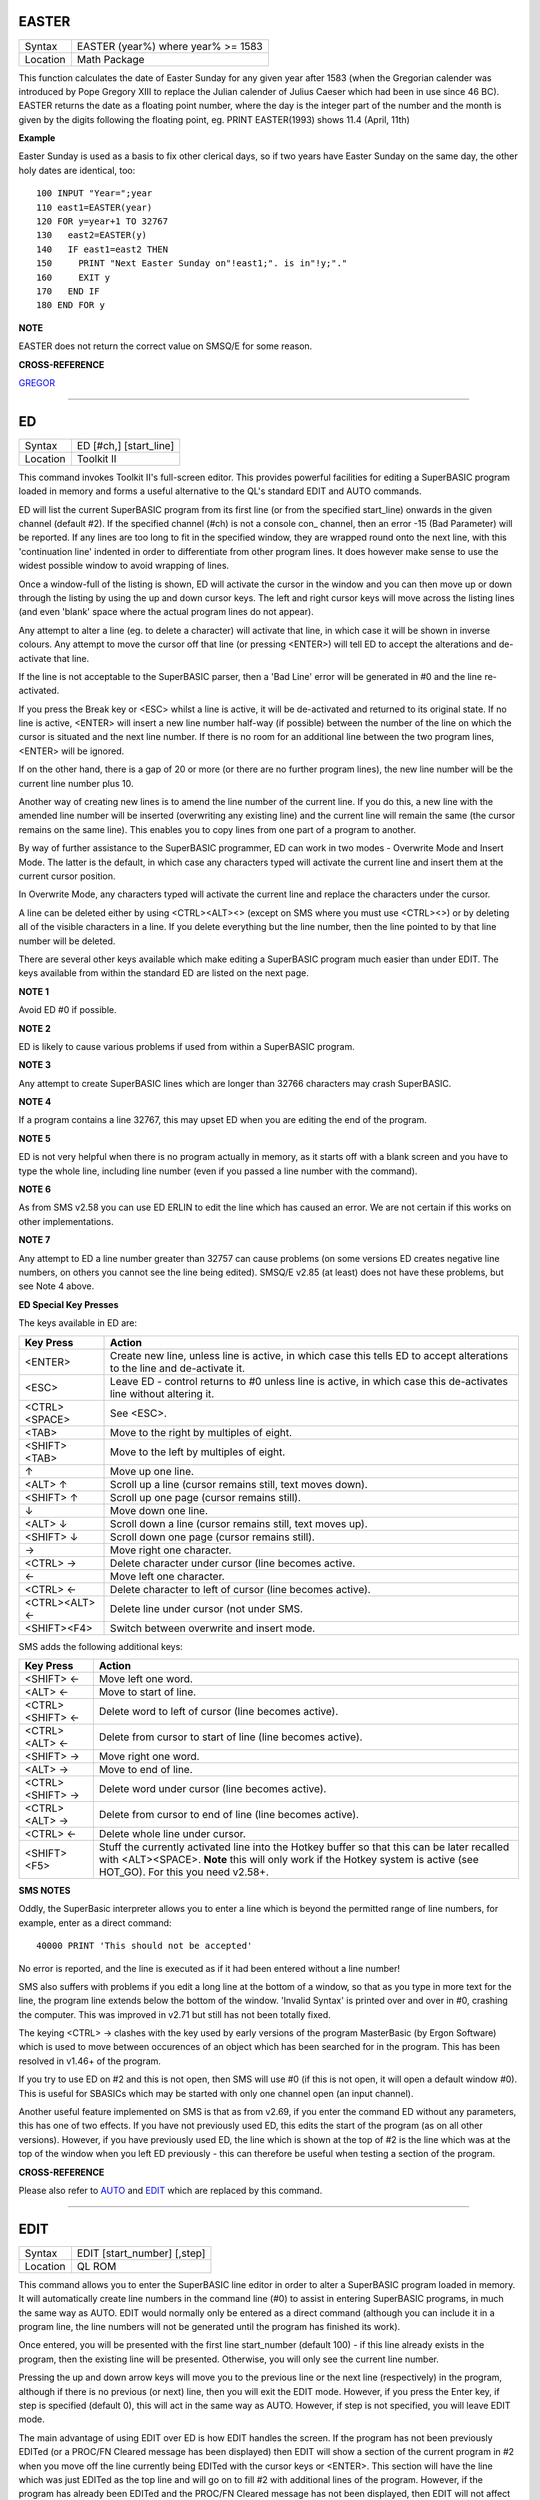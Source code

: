 EASTER
======

+----------+-------------------------------------------------------------------+
| Syntax   |  EASTER (year%) where year% >= 1583                               |
+----------+-------------------------------------------------------------------+
| Location |  Math Package                                                     |
+----------+-------------------------------------------------------------------+

This function calculates the date of Easter Sunday for any given year after 1583 (when the Gregorian calender was introduced by Pope Gregory XIII to replace the Julian calender of Julius Caeser which had been in use since 46 BC). EASTER returns the date as a floating point number, where the day is the integer part of the number and the month is given by the digits following the floating point, eg. PRINT EASTER(1993)  shows 11.4 (April, 11th) 

**Example**

Easter Sunday is used as a basis to fix other clerical days, so if two
years have Easter Sunday on the same day, the other holy dates are
identical, too::

    100 INPUT "Year=";year 
    110 east1=EASTER(year) 
    120 FOR y=year+1 TO 32767 
    130   east2=EASTER(y) 
    140   IF east1=east2 THEN 
    150     PRINT "Next Easter Sunday on"!east1;". is in"!y;"." 
    160     EXIT y 
    170   END IF 
    180 END FOR y

**NOTE**

EASTER does not return the correct value on SMSQ/E for some reason.

**CROSS-REFERENCE**

`GREGOR <KeywordsG.clean.html#gregor>`__

--------------

ED
==

+----------+-------------------------------------------------------------------+
| Syntax   |  ED [#ch,] [start\_line]                                          |
+----------+-------------------------------------------------------------------+
| Location |  Toolkit II                                                       |
+----------+-------------------------------------------------------------------+

This command invokes Toolkit II's full-screen editor. This provides powerful facilities for editing a SuperBASIC program loaded in memory and forms a useful alternative to the QL's standard EDIT and AUTO commands. 

ED will list the current SuperBASIC program from its first line (or from the specified start\_line) onwards in the given channel (default #2). If the specified channel (#ch) is not a console con\_ channel, then an error -15 (Bad Parameter) will be reported. If any lines are too long to fit in the specified window, they are wrapped round onto the next line, with this 'continuation line' indented in order to differentiate from other program lines. It does however make sense to use the widest possible window to avoid wrapping of lines. 

Once a window-full of the listing is shown, ED will activate the cursor in the window and you can then move up or down through the listing by using the up and down cursor keys. The left and right cursor keys will move across the listing lines (and even 'blank' space where the actual program lines do not appear). 

Any attempt to alter a line (eg. to delete a character) will activate that line, in which case it will be shown in inverse colours. Any attempt to move the cursor off that line (or pressing <ENTER>) will tell ED to accept the alterations and de-activate that line. 

If the line is not acceptable to the SuperBASIC parser, then a 'Bad Line' error will be generated in #0 and the line re-activated. 

If you press the Break key or <ESC> whilst a line is active, it will be de-activated and returned to its original state. If no line is active, <ENTER> will insert a new line number half-way (if possible) between the number of the line on which the cursor is situated and the next line number. If there is no room for an additional line between the two program lines, <ENTER> will be ignored. 

If on the other hand, there is a gap of 20 or more (or there are no further program lines), the new line number will be the current line number plus 10. 

Another way of creating new lines is to amend the line number of the current line. If you do this, a new line with the amended line number will be inserted (overwriting any existing line) and the current line will remain the same (the cursor remains on the same line). This enables you to copy lines from one part of a program to another. 

By way of further assistance to the SuperBASIC programmer, ED can work in two modes - Overwrite Mode and Insert Mode. The latter is the default, in which case any characters typed will activate the current line and insert them at the current cursor position. 

In Overwrite Mode, any characters typed will activate the current line and replace the characters under the cursor. 

A line can be deleted either by using <CTRL><ALT><> (except on SMS where you must use <CTRL><>) or by deleting all of the visible characters in a line. If you delete everything but the line number, then the line pointed to by that line number will be deleted. 

There are several other keys available which make editing a SuperBASIC program much easier than under EDIT. The keys available from within the standard ED are listed on the next page.

**NOTE 1**

Avoid ED #0 if possible.

**NOTE 2**

ED is likely to cause various problems if used from within a SuperBASIC
program.

**NOTE 3**

Any attempt to create SuperBASIC lines which are longer than 32766
characters may crash SuperBASIC.

**NOTE 4**

If a program contains a line 32767, this may upset ED when you are
editing the end of the program.

**NOTE 5**

ED is not very helpful when there is no program actually in memory, as
it starts off with a blank screen and you have to type the whole line,
including line number (even if you passed a line number with the
command).

**NOTE 6**

As from SMS v2.58 you can use ED ERLIN to edit the line which has caused
an error. We are not certain if this works on other implementations.

**NOTE 7**

Any attempt to ED a line number greater than 32757 can cause problems
(on some versions ED creates negative line numbers, on others you cannot
see the line being edited). SMSQ/E v2.85 (at least) does not have these
problems, but see Note 4 above. 

**ED Special Key Presses**

The keys available in ED are:

+----------------+--------------------------------------------------------------------------------+
| Key Press      | Action                                                                         |
+================+================================================================================+
| <ENTER>        | Create new line, unless line is active, in which case this tells ED to accept  |
|                | alterations to the line and de-activate it.                                    |
+----------------+--------------------------------------------------------------------------------+
| <ESC>          | Leave ED - control returns to #0 unless line is active, in which case this     |
|                | de-activates line without altering it.                                         |
+----------------+--------------------------------------------------------------------------------+
| <CTRL><SPACE>  | See <ESC>.                                                                     |
+----------------+--------------------------------------------------------------------------------+
| <TAB>          | Move to the right by multiples of eight.                                       |
+----------------+--------------------------------------------------------------------------------+
| <SHIFT><TAB>   | Move to the left by multiples of eight.                                        |
+----------------+--------------------------------------------------------------------------------+
| ↑              | Move up one line.                                                              |
+----------------+--------------------------------------------------------------------------------+
| <ALT> ↑        | Scroll up a line (cursor remains still, text moves down).                      |
+----------------+--------------------------------------------------------------------------------+
| <SHIFT> ↑      | Scroll up one page (cursor remains still).                                     |
+----------------+--------------------------------------------------------------------------------+
| ↓              | Move down one line.                                                            |
+----------------+--------------------------------------------------------------------------------+
| <ALT> ↓        | Scroll down a line (cursor remains still, text moves up).                      |
+----------------+--------------------------------------------------------------------------------+
| <SHIFT> ↓      | Scroll down one page (cursor remains still).                                   |
+----------------+--------------------------------------------------------------------------------+
| →              | Move right one character.                                                      |
+----------------+--------------------------------------------------------------------------------+
| <CTRL> →       | Delete character under cursor (line becomes active.                            |
+----------------+--------------------------------------------------------------------------------+
| ←              | Move left one character.                                                       |
+----------------+--------------------------------------------------------------------------------+
| <CTRL> ←       | Delete character to left of cursor (line becomes active).                      |
+----------------+--------------------------------------------------------------------------------+
| <CTRL><ALT> ←  | Delete line under cursor (not under SMS.                                       |
+----------------+--------------------------------------------------------------------------------+
| <SHIFT><F4>    | Switch between overwrite and insert mode.                                      |
+----------------+--------------------------------------------------------------------------------+


SMS adds the following additional keys: 

+------------------+--------------------------------------------------------------------------------+
| Key Press        | Action                                                                         |
+==================+================================================================================+
| <SHIFT> ←        | Move left one word.                                                            |
+------------------+--------------------------------------------------------------------------------+
| <ALT> ←          | Move to start of line.                                                         |
+------------------+--------------------------------------------------------------------------------+
| <CTRL><SHIFT> ←  | Delete word to left of cursor (line becomes active).                           |
+------------------+--------------------------------------------------------------------------------+
| <CTRL><ALT> ←    | Delete from cursor to start of line (line becomes active).                     |
+------------------+--------------------------------------------------------------------------------+
| <SHIFT> →        | Move right one word.                                                           |
+------------------+--------------------------------------------------------------------------------+
| <ALT> →          | Move to end of line.                                                           |
+------------------+--------------------------------------------------------------------------------+
| <CTRL><SHIFT> →  | Delete word under cursor (line becomes active).                                |
+------------------+--------------------------------------------------------------------------------+
| <CTRL><ALT> →    | Delete from cursor to end of line (line becomes active).                       |
+------------------+--------------------------------------------------------------------------------+
| <CTRL> ←         | Delete whole line under cursor.                                                |
+------------------+--------------------------------------------------------------------------------+
| <SHIFT><F5>      | Stuff the currently activated line into the Hotkey buffer so that this can be  |
|                  | later recalled with <ALT><SPACE>. **Note** this will only work if the Hotkey   |
|                  | system is active (see HOT\_GO). For this you need v2.58+.                      |
+------------------+--------------------------------------------------------------------------------+

**SMS NOTES**

Oddly, the SuperBasic interpreter allows you to enter a line which is
beyond the permitted range of line numbers, for example, enter as a
direct command::

    40000 PRINT 'This should not be accepted'

No error is reported, and the line is executed as if it had been
entered without a line number! 

SMS also suffers with problems if you
edit a long line at the bottom of a window, so that as you type in more
text for the line, the program line extends below the bottom of the
window. 'Invalid Syntax' is printed over and over in #0, crashing the
computer. This was improved in v2.71 but still has not been totally
fixed. 

The keying <CTRL> → clashes with the key used by early versions
of the program MasterBasic (by Ergon Software) which is used to move
between occurences of an object which has been searched for in the
program. This has been resolved in v1.46+ of the program. 

If you try to
use ED on #2 and this is not open, then SMS will use #0 (if this is not
open, it will open a default window #0). This is useful for SBASICs
which may be started with only one channel open (an input channel).

Another useful feature implemented on SMS is that as from v2.69, if you
enter the command ED without any parameters, this has one of two
effects. If you have not previously used ED, this edits the start of the
program (as on all other versions). However, if you have previously used
ED, the line which is shown at the top of #2 is the line which was at
the top of the window when you left ED previously - this can therefore
be useful when testing a section of the program.

**CROSS-REFERENCE**

Please also refer to `AUTO <KeywordsA.clean.html#auto>`__ and
`EDIT <KeywordsE.clean.html#edit>`__ which are replaced by this command.

--------------

EDIT
====

+----------+-------------------------------------------------------------------+
| Syntax   |  EDIT [start\_number] [,step]                                     |
+----------+-------------------------------------------------------------------+
| Location |  QL ROM                                                           |
+----------+-------------------------------------------------------------------+

This command allows you to enter the SuperBASIC line editor in order to alter a SuperBASIC 
program loaded in memory. It will automatically create line numbers in the command line (#0) 
to assist in entering SuperBASIC programs, in much the same way as AUTO. EDIT would normally 
only be entered as a direct command (although you can include it in a program line, the 
line numbers will not be generated until the program has finished its work). 

Once entered, you will be presented with the first line start\_number (default 100) - if 
this line already exists in the program, then the existing line will be presented. 
Otherwise, you will only see the current line number.

Pressing the up and down arrow keys will move you to the previous line or the next line 
(respectively) in the program, although if there is no previous (or next) line, then you 
will exit the EDIT mode. However, if you press the Enter key, if step is specified 
(default 0), this will act in the same way as AUTO. However, if step is not specified, 
you will leave EDIT mode. 

The main advantage of using EDIT over ED is how EDIT handles the screen. If the program 
has not been previously EDITed (or a PROC/FN Cleared message has been displayed) then 
EDIT will show a section of the current program in #2 when you move off the line currently 
being EDITed with the cursor keys or <ENTER>. This section will have the line which was just 
EDITed as the top line and will go on to fill #2 with additional lines of the program. However, 
if the program has already been EDITed and the PROC/FN Cleared message has not been displayed, 
then EDIT will not affect the display on screen (other than showing parts of the program in #0) 
until you EDIT a line which is within the range of lines which were previously being EDITed. 

This range of lines is actually slightly bigger than the lines which would have been displayed 
in #2, going from an invisible top line (the line above the displayed line) to an invisible 
bottom line (the line below the displayed line). Now, this can be quite useful when searching 
a program for some text or deciding where to copy a section of the program to, or even to 
line up characters on screen when the program has been RUN. 

The listing which last appeared on #2 is represented as::

    110 PAPER 0:INK 4:CLS(Invisible Top Line) 
    -------------------------------------------- 
    120 PRINT 'A PROGRAM'(Displayed Lines) 
    130 PRINT 'TO GET YOUR NAME'
    140 INPUT \\'ENTER YOUR NAME';name$
    150 PRINT \\
    160 PRINT 'HELLO'!name$
    -------------------------------------------- 
    170 PRINT \\"I'M YOUR COMPUTER"(Invisible bottom Line )

**NOTE 1**

You cannot set an absolute step value of zero - omit this parameter to
achieve the same result!

**NOTE 2**

On non-Minerva ROMs EDIT uses the same routine as RENUM to check its
parameters, which means that you can specify a start\_line and an
end\_line, although they do nothing. For example::

    EDIT 100 TO 1000;1000,20

would create lines 1000, 1020, 1040, ....

**NOTE 3**

The maximum line number is 32767. Both start\_number and step should be
integers - if they are not, they will be rounded to the nearest integer
(compare INT).

**NOTE 4**

Additional keys are available for editing on Minerva (see INPUT).

**NOTE 5**

EDIT can give problems if it is issued after breaking into a program
which was in the middle of a PROCedure or FuNction at the time. 

On non-Minerva ROMs, this is likely to produce a 'not implemented' error
and the wrong line. Press Break and try again do not try to edit the
line. On Minerva ROMs (pre v1.97) this is compounded by the fact that
Minerva tends to try to run the program again. 

Sometimes you are lucky
and Minerva tries to jump to a non-existent line number before
presenting you with the desired line. Unfortunately, EDIT is never
really safe in this context, and you should either type CLEAR before
EDIT or use ED.

**NOTE 6**

On pre Minerva ROMs SuperBASIC is liable to lock up if you try to EDIT a
line after trying to call a PROCedure/FuNction which was defined at the
end of the program, but had been deleted.

**SMS NOTES**

On SMS the EDIT command is exactly the same as ED.

**CROSS-REFERENCE**

`AUTO <KeywordsA.clean.html#auto>`__ is very similar, especially where
`step <Keywordss.clean.html#step>`__ is specified.
`DLINE <KeywordsD.clean.html#dline>`__ deletes program lines.
`INPUT <KeywordsI.clean.html#input>`__ contains details of the available
keypresses for cursor navigation. `ED <KeywordsE.clean.html#ed>`__ provides a
different means of editing a SuperBASIC program. 

::

    PRINT PEEK_W(\\HEX('9C')) 

returns the line number of the invisible top line which was
last `EDIT <KeywordsE.clean.html#edit>`__\ ed (except on SMS). 

::

    PRINT PEEK_W(\\HEX('9E')) 

returns the line number of the bottom line in #2
which was last `EDIT <KeywordsE.clean.html#edit>`__\ ed (except on SMS).

--------------

EDITF
=====

+----------+-------------------------------------------------------------------+
| Syntax   |  EDITF ([#ch,] {default \| default$} [,maxlen%])                  |
+----------+-------------------------------------------------------------------+
| Location |  Turbo Toolkit                                                    |
+----------+-------------------------------------------------------------------+

This function is similar to EDLINE$. However, EDITF is intended solely for asking 
the user to enter a floating point number. The specified default (which may be 
given as a number or a string) is printed at the current text cursor position 
in #ch  (default #1) and allows you to edit it. The parameter maxlen%  dictates 
the maximum number of characters allowed (this defaults to the amount set when 
the Turbo Toolkit is configured). The edited result is returned when <ENTER> 
is pressed. If the string contains a non-sensical value when <ENTER> is pressed, 
a warning beep is sounded.

**NOTE**

On non-SMS machines, a buffer full errror could be reported if an
attempt was made to enter a string longer than 118 characters, or the
length of the longest SuperBASIC line listed or edited to date,
whichever is longer.

**CROSS-REFERENCE**

See `EDLINE$ <KeywordsE.clean.html#edline>`__.
`EDIT% <KeywordsE.clean.html#edit>`__ and `EDIT$ <KeywordsE.clean.html#edit>`__
are also useful.

--------------

EDIT%
=====

+----------+-------------------------------------------------------------------+
| Syntax   |  EDIT% ([#ch,] {default \| default$} [,maxlen%])                  |
+----------+-------------------------------------------------------------------+
| Location |  Turbo Toolkit                                                    |
+----------+-------------------------------------------------------------------+

This function is the same as EDITF, except that only integer values are acceptable.

**CROSS-REFERENCE**

See `EDITF <KeywordsE.clean.html#editf>`__.

--------------

EDIT$
=====

+----------+-------------------------------------------------------------------+
| Syntax   |  EDIT$ ([#ch,] default$ [,maxlen%])                               |
+----------+-------------------------------------------------------------------+
| Location |  Turbo Toolkit                                                    |
+----------+-------------------------------------------------------------------+

This function is similar to EDLINE$. It operates in the same way as EDITF, 
except that any string of characters can be edited, rather than being 
restricted to a number.

**CROSS-REFERENCE**

See `EDITF <KeywordsE.clean.html#editf>`__.

--------------

EDLINE$
=======

+----------+-------------------------------------------------------------------+
| Syntax   |  EDLINE$ (#ch, maxlen%, edit$)                                    |
+----------+-------------------------------------------------------------------+
| Location |  EDLINE (DIY Toolkit Vol E)                                       |
+----------+-------------------------------------------------------------------+

The function EDLINE$ prints edit$ at the current text cursor position in #ch 
(there is no default channel) and allows you to edit it. A maximum length of 
maxlen% characters is allowed. The edited result is returned. Unlike INPUT, 
EDLINE$ will not finish with <UP> or <DOWN> but only after <ENTER> and 
<CTRL><SPACE> (also <ESC> on Minerva). Instead <UP> and <DOWN> move the cursor 
to the start and end of the string respectively; apart from that the usual 
keys for editing are used: <CTRL><LEFT> deletes the character to the left 
of the cursor, <CTRL><RIGHT> the character under the cursor.

**Example**

::

    100 CLS 
    110 REPeat ask_name 
    120 PRINT \"Please enter your name: "; 
    130 Name$ = "Billy the Kid" 
    140 Name$ = EDLINE$(#1,40,Name$) 
    150 PRINT "Your name is '";Name$;"' (y/n)? "; 
    160 ok$ = EDLINE$(#1,1,"y") 
    170 IF ok$ INSTR "yY" THEN EXIT ask_name 
    180 PRINT "Try again..." 
    190 END REPeat ask_name 
    200 PRINT "Hello,"!Name$;"!"

**NOTE**

You need a special version of EDLINE$ to work correctly on Minerva and
SMS. This version is included with the DIY Toolkit package.

**CROSS-REFERENCE**

`EDLINE$ <KeywordsE.clean.html#edline>`__ can be used to input numbers but
you have to ensure that the entered text can be successfully coerced to
a number, see `CHECK% <KeywordsC.clean.html#check>`__ and
`CHECKF <KeywordsC.clean.html#checkf>`__ for that.
`EDIT$ <KeywordsE.clean.html#edit>`__ is similar. Other routines for human
input are for example: `INPUT <KeywordsI.clean.html#input>`__,
`INKEY$ <KeywordsI.clean.html#inkey>`__, `ASK <KeywordsA.clean.html#ask>`__ and
`REPLY <KeywordsR.clean.html#reply>`__.

--------------

EL
==

+----------+-------------------------------------------------------------------+
| Syntax   |  EL                                                               |
+----------+-------------------------------------------------------------------+
| Location |  Beuletools                                                       |
+----------+-------------------------------------------------------------------+

This function returns the control codes needed to switch on the NLQ ( near letter 
quality) font on an EPSON compatible printer::

    PRINT EL  

is the same as::

    PRINT CHR$(27)&"x"&CHR$(1).

**CROSS-REFERENCE**

`NORM <KeywordsN.clean.html#norm>`__, `BLD <KeywordsB.clean.html#bld>`__,
`DBL <KeywordsD.clean.html#dbl>`__, `ENL <KeywordsE.clean.html#enl>`__,
`PRO <KeywordsP.clean.html#pro>`__, `SI <KeywordsS.clean.html#si>`__,
`NRM <KeywordsN.clean.html#nrm>`__, `UNL <KeywordsU.clean.html#unl>`__,
`ALT <KeywordsA.clean.html#alt>`__, `ESC <KeywordsE.clean.html#esc>`__,
`FF <KeywordsF.clean.html#ff>`__, `LMAR <KeywordsL.clean.html#lmar>`__,
`RMAR <KeywordsR.clean.html#rmar>`__, `PAGDIS <KeywordsP.clean.html#pagdis>`__,
`PAGLEN <KeywordsP.clean.html#paglen>`__.

--------------

ELIS
====

+----------+-------------------------------------------------------------------+
| Syntax   |  ELIS (keyword$)                                                  |
+----------+-------------------------------------------------------------------+
| Location |  TinyToolkit                                                      |
+----------+-------------------------------------------------------------------+

This function will return the machine code start address of the specified resident 
keyword if it is recognised by SuperBASIC. If the keyword is unknown, then the 
function will generate a Not Found error.

**CROSS-REFERENCE**

See `KEY\_ADD <KeywordsK.clean.html#key-add>`__,
`FLIS <KeywordsF.clean.html#flis>`__ and `CODEVEC <KeywordsC.clean.html#codevec>`__.
Compare `FIND <KeywordsF.clean.html#find>`__ and
`LOOKUP% <KeywordsL.clean.html#lookup>`__.

--------------

ELLIPSE
=======

+----------+---------------------------------------------------------------------------------------------------------------------------------------------+
| Syntax   | ELLIPSE [#ch,] x,y,radius,ratio,ecc :sup:`\*`\ [;x\ :sup:`i`\ ,y\ :sup:`i`\ ,radius\ :sup:`i`\ ,ratio\ :sup:`i`\ ,ecc\ :sup:`i`]\ :sup:`\*` |
+----------+---------------------------------------------------------------------------------------------------------------------------------------------+
| Location | QL ROM                                                                                                                                      |
+----------+---------------------------------------------------------------------------------------------------------------------------------------------+

Both the ELLIPSE and CIRCLE commands perform exactly the same function.
We have however decided to split them, since if users adopt the habit of
using ELLIPSE to draw ellipses and CIRCLE to draw circles, 
this will help users understand SuperBASIC programs
much more easily. 

This command allows you to draw an ellipse in the
current INK colour of the given radius with its centre point at the
point (x,y). 

The ratio affects the difference between the major axis and
the minor axis - the greater the ratio, the greater the difference
between the two. 

The major (y) axis is specified by the parameter
radius, whereas the minor (x) axis is calculated by radius\*ratio which
therefore means that if ratio>1, the major axis will become the (x) axis
(if you see what we mean!). 

Ecc defines the angle at which the ellipse
will be drawn. This is measured in radians and forms the anti-clockwise
angle between a vertical line drawn through the origin of the ellipse
and the major axis. Thus, ecc=PI/4 draws an ellipse at an angle of 45
degrees. 

The actual positioning and size of the ellipse will depend upon
the scale and shape of the specified window (default #1). 

The
co-ordinates are calculated by reference to the graphics origin, and the
graphics pointer will be set to the centre point of the last ellipse to
be drawn on completion of the command. If any parts of the ellipse lie
outside of the specified window, they will not be drawn (there will not
be an error). 

If the parameters ratio and ecc are omitted, this command
has exactly the same effect as CIRCLE. This command will actually allow
you to draw multiple ellipses by including more sets of parameters. Each
additional set must be preceded by a semicolon (unless the preceding
ellipse uses five parameters). This means for example, that these all
perform the same action::

    ELLIPSE 100,100,20,1,2,50,50,20 
    ELLIPSE 100,100,20,1,2; 50,50,20 
    ELLIPSE 100,100,20,1,2: CIRCLE 50,50,20

Although the FILL command will allow you to draw filled ellipses on
screen (in the current ink colour), you will need to include a FILL 1
statement prior to each ellipse if they are to appear independently on
screen (this cannot be achieved when using this command to draw multiple
ellipses). 

If this rule is not followed, then any points which lie on
the same horizontal line (even though they may be in different ellipses)
will be joined.

**Example**

Try the following for an interesting effect::

    100 MODE 8 
    110 WINDOW 448,200,32,16:PAPER 0:CLS 
    120 SCALE 100,0,0 
    130 INK 4:OVER -1 
    140 REPeat loop 
    150   FOR ang=0 TO PI*2-(PI*2/20) STEP PI*2/20 
    160     FILL 1:ELLIPSE 70,50,40,.5,ang 
    170     FILL 1:ELLIPSE 70,50,40,.5,ang 
    180   END FOR ang 
    190 END REPeat loop

**NOTE**

On all ROMs other than Minerva v1.89+, very small ellipses and very
large ones can cause problems. Try::

    ELLIPSE 80,80,80,6,1 

on a non-Minerva machine for a laugh. 

Unfortunately, Lightning SE (v2.11) still contains
this bug and will bring it back!

**CROSS-REFERENCE**

Please refer to `CIRCLE <KeywordsC.clean.html#circle>`__,
`ELLIPSE\_R <KeywordsE.clean.html#ellipse-r>`__, `ARC <KeywordsA.clean.html#arc>`__,
`LINE <KeywordsL.clean.html#line>`__ and `POINT <KeywordsP.clean.html#point>`__.

--------------

ELLIPSE\_R
==========

+----------+------------------------------------------------------------------------------------------------------------------------------------------------+
| Syntax   | ELLIPSE\_R [#ch,] x,y,radius,ratio,ecc :sup:`\*`\ [;x\ :sup:`i`\ ,y\ :sup:`i`\ ,radius\ :sup:`i`\ ,ratio\ :sup:`i`\ ,ecc\ :sup:`i`]\ :sup:`\*` |
+----------+------------------------------------------------------------------------------------------------------------------------------------------------+
| Location | QL ROM                                                                                                                                         |
+----------+------------------------------------------------------------------------------------------------------------------------------------------------+

This command draws an ellipse relative to the current graphics cursor.
See ELLIPSE above!

**CROSS-REFERENCE**

Please refer to `ARC\_R <KeywordsA.clean.html#arc-r>`__ and
`CIRCLE\_R <KeywordsC.clean.html#circle-r>`__.

--------------

ELSE
====

+----------+-------------------------------------------------------------------+
| Syntax   |  ELSE :sup:`\*`\ [:statements]\ :sup:`\*`                         |
+----------+-------------------------------------------------------------------+
| Location |  QL ROM                                                           |
+----------+-------------------------------------------------------------------+

This command forms part of the IF...END IF structure and allows you to take alternative action if the condition contained in the IF statement proves to be false.

**CROSS-REFERENCE**

See `IF <KeywordsI.clean.html#if>`__ for more details.

--------------

END
===

+----------+-------------------------------------------------------------------+
| Syntax   |  END ...                                                          |
+----------+-------------------------------------------------------------------+
| Location |  QL ROM                                                           |
+----------+-------------------------------------------------------------------+

This keyword forms part of the structures: END WHEN, END SELect, END IF, END REPeat, 
END FOR and END DEFine  As such, it cannot be used on its own within a 
program - this will cause a 'bad line' error.

**CROSS-REFERENCE**

Please refer to the individual structure descriptions below for more
details.

--------------

END DEFine
==========

+----------+-------------------------------------------------------------------+
| Syntax   |  END DEFine [name]                                                |
+----------+-------------------------------------------------------------------+
| Location |  QL ROM  This command marks the end of the DEFine PROCedure and DEFine FuNction SuperBASIC structures, and has no meaning on its own. You may if you wish, place the name of the PROCedure or FuNction  after END DEFine to help make the SuperBASIC program more readable - this will however have no effect on how the command is treated by the interpreter, which will still take the next END DEFine as the end of the current definition block (even if it is followed by a different name). The interpreter will jump out of a definition block whenever it meets a RETurn statement. It will also jump out of a DEFine PROCedure definition when it meets an END DEFine statement. This does of course mean that END DEFine can be used in the middle of a PROCedure to force a return to the calling statement - however, this can cause other problems and a RETurn should be used, with END DEFine only appearing at the very end of the definition block. On the other hand, the interpreter can only jump out of a DEFine FuNction definition if it meets a RETurn - if the interpreter comes across an END DEFine in such situations, it will report the error 'Error In Expression'. On SMS the error 'RETurn not in Procedure or Function' is reported. If the definition block is not actually being used, but the interpreter is working its way through the program, when a DEFine PROCedure or DEFine FuNction statement is met, the interpreter will search for the next END DEFine, and having found one, will resume the program at the next statement. This does however mean, that unless an in-line DEFine structure is being used, if this command is missing, the interpreter will carry on searching through the program and may just stop without an error if END DEFine does not appear anywhere in the program after the initial DEFine PROCedure (or DEFine FuNction). |
+----------+-------------------------------------------------------------------+

**Example 1**

The above rules mean that the following example will work under
SuperBASIC, but is extremely inefficient and difficult to decode: 10 FOR
i=1 TO 100 20 PRINT power(i) 30 DEFine FuNction power(x) 40 RETurn 2^x
50 END DEFine 60 END FOR i

**Example 2**

See if you can work out why the following program goes wrong: 100 FOR
i=1 TO 100 110 PRINT power(i) 120 DEFine FuNction power(x) 130 DEFine
FuNction base 140 RETurn 2 150 END DEFine base 160 RETurn base^x 170 END
DEFine power 180 END FOR i
 If you are having trouble, try inserting: 155 PRINT 'Program line 155:
';x

**NOTE**

END DEFine need not appear in an in-line definition statement, except
under SMS.

**SMS NOTE**

Checks are made on a program before it is run, and so if an END DEFine
statement is missing, this will be reported as an error ('Incomplete
DEFine clause'). SMS's improved interpreter will report the error
'Misplaced END DEFine' if END DEFine does not mark the end of a DEFine
PROCedure
 or DEFine FuNction block.

**CROSS-REFERENCE**

Please see `DEFine PROCedure <KeywordsD.clean.html#define-procedure>`__ and
`DEFine FuNction <KeywordsD.clean.html#define-function>`__. Other SuperBASIC
structures are `SELect ON <KeywordsS.clean.html#select-on>`__,
`IF <KeywordsI.clean.html#if>`__, `REPeat <KeywordsR.clean.html#repeat>`__,
`WHEN <KeywordsW.clean.html#when>`__ and `FOR <KeywordsF.clean.html#for>`__.

--------------

END FOR
=======

+----------+-------------------------------------------------------------------+
| Syntax   |  END FOR loop                                                     |
+----------+-------------------------------------------------------------------+
| Location |  QL ROM  This command marks the end of the FOR..END FOR SuperBASIC structure with the same loop name, and has no real meaning on its own. When the interpreter meets this statement, it then looks at the stack to see if a related FOR command has already been parsed. If not, then the error 'Not Found' will be reported, however, if such a FOR loop has been parsed, the interpreter will fetch the end parameter and if the loop is not yet at this value, then step is added to loop and control returned to the statement following FOR. If however loop is already at the end value, control passes to the statement following END FOR. The second variant is only available under SMS, where the interpreter presumes that if no loop name is specified, the programmer means the interpreter to return control to the most recent FOR statement (if the loop is not at its final value). When an EXIT loop is found, the interpreter will search for the relative END FOR loop, and if found, will resume program flow at the next statement. Under SMS, neither EXIT nor END FOR need have a loop identifier, and therefore EXIT will simply cause the program to jump to the statement after the next END FOR command (if no loop is specified). This does however mean, that except under SMS, unless an in-line FOR structure is being used, if this command is missing, the interpreter will carry on searching through the program and may just stop without an error if END FOR loop does not appear anywhere in the program. |
+----------+-------------------------------------------------------------------+

**NOTE**

END FOR need not appear in an in-line FOR statement.

**SMS NOTE**

SMS will report 'unable to find an open loop' if the interpreter comes
across an END FOR command (without a loop variable name) without a
corresponding open FOR loop. If the interpreter comes across an END FOR
command (with a loop variable name) without a corresponding open FOR
loop the error 'undefined loop control variable' is reported.

**CROSS-REFERENCE**

Please see `FOR <KeywordsF.clean.html#for>`__. Compare
`NEXT <KeywordsN.clean.html#next>`__ and `EXIT <KeywordsE.clean.html#exit>`__. Other
SuperBASIC structures are: `DEFine
PROCedure <KeywordsD.clean.html#define-procedure>`__, `DEFine
FuNction <KeywordsD.clean.html#define-function>`__, `SELect
ON <KeywordsS.clean.html#select-on>`__, IF,
`REPeat <KeywordsR.clean.html#repeat>`__, and `WHEN <KeywordsW.clean.html#when>`__.

--------------

END IF
~~~~~~

+----------+-------------------------------------------------------------------+
| Syntax   |  END IF                                                           |
+----------+-------------------------------------------------------------------+
| Location |  QL ROM  This command marks the end of the IF..END IF SuperBASIC structure, and has no meaning on its own. When the interpreter finds an IF condition statement it then evaluates the condition and carries out certain commands depending on whether the condition was true or false. Having carried out those commands, the interpreter then looks for a related END IF command, and will pass control onto the statement following END IF. This does however mean, that except under SMS, unless an in-line IF structure is being used, if this command is missing, the interpreter will carry on searching through the program and may just stop without an error if END IF  does not appear anywhere in the program. |
+----------+-------------------------------------------------------------------+

**NOTE 1**

END IF need not appear in an in-line IF statement.

**NOTE 2**

All ROMs (except for Minerva v1.93+ or SMS) can get mixed up with
multiple in-line IF..END IF structures - see IF.

**SMS NOTE**

Checks are made on a program before it is run, and so if an END IF
statement appears without a corresponding IF command, the error
'Misplaced END IF' is reported.

**CROSS-REFERENCE**

Please see `IF <KeywordsI.clean.html#if>`__. Other SuperBASIC structures are:
`DEFine PROCedure <KeywordsD.clean.html#define-procedure>`__, `DEFine
FuNction <KeywordsD.clean.html#define-function>`__, `SELect
ON <KeywordsS.clean.html#select-on>`__, `REPeat <KeywordsR.clean.html#repeat>`__,
`FOR <KeywordsF.clean.html#for>`__, and `WHEN <KeywordsW.clean.html#when>`__.

--------------

END REPeat
==========

+----------+-------------------------------------------------------------------+
| Syntax   |  END REPeat identifier  or END REPeat [identifier]SMS only        |
+----------+-------------------------------------------------------------------+
| Location |  QL ROM  This command marks the end of the REPeat...END REPeat SuperBASIC structure with the same identifier, and has no meaning on its own. When the interpreter meets this statement, it then looks at the stack to see if a related REPeat command has already been parsed. If not, then the error 'Not Found' will be reported, however, if such a REPeat identifier has been parsed, the interpreter will force the program to loop around and return control to the statement following REPeat. Under SMS there is no need to specify the identifier on the END REPeat statement, in which case, the interpreter will presume that this is the end of the last REPeat loop to have been encountered. When an EXIT identifier is found, the interpreter will search for the relative END REPeat identifier (or under SMS the next END REPeat  command), and if found, will resume program flow at the next statement. This does however mean, that except under SMS, unless an in-line REPeat structure is being used, if this command is missing, the interpreter will carry on searching through the program and may just stop without an error if END REPeat identifier (or END REPeat under SMS) does not appear anywhere in the program. |
+----------+-------------------------------------------------------------------+

**NOTE**

END REPeat need not appear in an in-line REPeat statement.

**SMS NOTE**

SMS will report 'unable to find an open loop' if the interpreter comes
across an END REPeat command (without a loop identifier) without a
corresponding open REPeat loop. If the interpreter comes across an END
REPeat command (with a loop identifier) without a corresponding open
REPeat loop the error 'undefined loop control variable' is reported.

**CROSS-REFERENCE**

Please see `REPeat <KeywordsR.clean.html#repeat>`__. `NEXT
identifier <KeywordsN.clean.html#next-identifier>`__ is practially the same
although see `EXIT <KeywordsE.clean.html#exit>`__. Other SuperBASIC structures
are: `DEFine PROCedure <KeywordsD.clean.html#define-procedure>`__, `DEFine
FuNction <KeywordsD.clean.html#define-function>`__, `SELect
ON <KeywordsS.clean.html#select-on>`__,\ `IF <KeywordsI.clean.html#if>`__,
`FOR <KeywordsF.clean.html#for>`__, and `WHEN <KeywordsW.clean.html#when>`__.

--------------

END SELect
==========

+----------+-------------------------------------------------------------------+
| Syntax   |  END SELect                                                       |
+----------+-------------------------------------------------------------------+
| Location |  QL ROM  This marks the end of the SELect ON...END SELect SuperBASIC structure, and has no meaning on its own. When the interpreter has found a match for the value of the variable, it performs a series of commands, and then looks for the end of the block marked with END SELect. This means that except under SMS, unless an in-line SELect ON structure is being used, if this command is missing, the interpreter will carry on searching through the program and may just stop without an error if END SELect does not appear anywhere in the program. |
+----------+-------------------------------------------------------------------+

**NOTE 1**

END SELect need not appear in an in-line SELect ON statement.

**NOTE 2**

Under SMS, if END SELect appears in an in-line SELect ON
 statement, if any commands appear after END SELect on the same line, an
error will be reported.

**SMS NOTE**

Checks are made on a program before it is run, and so if an END SELect
statement is missing, this will be reported as an error ('Incomplete
SELect clause'). SMS's improved interpreter will report the error
'Misplaced END SELect' if END SELect does not mark the end of a SELect
ON
 definition block.

**CROSS-REFERENCE**

Please see `SELect ON <KeywordsS.clean.html#select-on>`__. Other SuperBASIC
structures are `DEFine PROCedure <KeywordsD.clean.html#define-procedure>`__,
`DEFine FuNction <KeywordsD.clean.html#define-function>`__,
`IF <KeywordsI.clean.html#if>`__, `REPeat <KeywordsR.clean.html#repeat>`__,
`WHEN <KeywordsW.clean.html#when>`__ and `FOR <KeywordsF.clean.html#for>`__.

--------------

END WHEN
========

+----------+-------------------------------------------------------------------+
| Syntax   |  END WHEN                                                         |
+----------+-------------------------------------------------------------------+
| Location |  QL ROM (post JM)  This marks the end of the SuperBASIC structures: WHEN ERRor  and WHEN condition ... END WHEN, and has no meaning on its own. When the program is first run, the interpreter marks the start of this structure and then (unless it is an in-line structure) looks for the end of the block marked with END WHEN. This means that if this statement is missing, except under SMS, the interpreter will carry on searching through the program and may just stop without an error if END WHEN does not appear anywhere in the program. |
+----------+-------------------------------------------------------------------+

**NOTE**

END WHEN need not appear in a single line WHEN or WHEN ERRor
 statement, eg. 100 WHEN a>4:PRINT 'a>4'.

**SMS NOTES**

Checks are made on a program before it is run, and so if an END WHEN
statement is missing, this will be reported as an error. SMS's improved
interpreter will also report the error 'Misplaced END WHEN' if END WHEN
does not mark the end of a WHEN
 ERROR definition block.

**CROSS-REFERENCE**

Please see `WHEN ERRor <KeywordsW.clean.html#when-error>`__ and `WHEN
condition <KeywordsW.clean.html#when-condition>`__. Other SuperBASIC
structures are `DEFine PROCedure <KeywordsD.clean.html#define-procedure>`__,
`DEFine FuNction <KeywordsD.clean.html#define-function>`__,
`IF <KeywordsI.clean.html#if>`__, `REPeat <KeywordsR.clean.html#repeat>`__,
`SELect <KeywordsS.clean.html#select>`__ and `FOR <KeywordsF.clean.html#for>`__.

--------------

END\_CMD
========

+----------+-------------------------------------------------------------------+
| Syntax   |  END\_CMD                                                         |
+----------+-------------------------------------------------------------------+
| Location |  Turbo Toolkit  This marks the end of a numberless file of direct commands for use with the MERGE command. This command should be entered on its own as the last line of the numberless file. It overcomes the problem explained in NOTE 1 of MERGE. |
+----------+-------------------------------------------------------------------+

**CROSS-REFERENCE**

Please see `MERGE <KeywordsM.clean.html#merge>`__. `DO <KeywordsD.clean.html#do>`__
is also useful for executing such files.

--------------

END\_WHEN
=========

+----------+-------------------------------------------------------------------+
| Syntax   |  END\_WHEN                                                        |
+----------+-------------------------------------------------------------------+
| Location |  Turbo Toolkit  This marks the end of the Turbo structure equivalent to the SuperBASIC WHEN ERRor structure. END\_WHEN has no meaning on its own and should only be used within Turbo compiled programs. |
+----------+-------------------------------------------------------------------+

**CROSS-REFERENCE**

Please see `WHEN\_ERROR <KeywordsW.clean.html#when-error>`__

--------------

ENV\_DEL
========

+----------+-------------------------------------------------------------------+
| Syntax   |  ENV\_DEL name$                                                   |
+----------+-------------------------------------------------------------------+
| Location |  Environment Variables  This command is used to remove a specified environment variable. Please note that the name of the environment variable is case sensitive. If an empty string is passed as the argument, then an error will be reported. |
+----------+-------------------------------------------------------------------+

**Example**

A boot program may specify where the files for the main program are
stored and then pass it to subsequently called programs with. Once the
program has finished, the environment variable may be deleted. 1000
source$='win1\_PROGS\_utils\_' 1010 SETENV "PROGLOC="&source$ 1020
EXEC\_W source$&'main\_exe' 1030 ENV\_DEL "PROGLOC"

**CROSS-REFERENCE**

Please see `SETENV <KeywordsS.clean.html#setenv>`__

--------------

ENV\_LIST
=========

+----------+-------------------------------------------------------------------+
| Syntax   |  ENV\_LIST [#ch]                                                  |
+----------+-------------------------------------------------------------------+
| Location |  Environment Variables  This command lists all currently active environment variables to the specified channel (default #1). |
+----------+-------------------------------------------------------------------+

**CROSS-REFERENCE**

Please see `SETENV <KeywordsS.clean.html#setenv>`__

--------------

ENL
===

+----------+-------------------------------------------------------------------+
| Syntax   |  ENL                                                              |
+----------+-------------------------------------------------------------------+
| Location |  Beuletools  This function returns the control codes needed to switch on double width on an EPSON compatible printer: PRINT ENL  is the same as: PRINT CHR$(27)&"W"&CHR$(1) |
+----------+-------------------------------------------------------------------+

**CROSS-REFERENCE**

`NORM <KeywordsN.clean.html#norm>`__, `BLD <KeywordsB.clean.html#bld>`__,
`EL <KeywordsE.clean.html#el>`__, `DBL <KeywordsD.clean.html#dbl>`__,
`PRO <KeywordsP.clean.html#pro>`__, `SI <KeywordsS.clean.html#si>`__,
`NRM <KeywordsN.clean.html#nrm>`__, `UNL <KeywordsU.clean.html#unl>`__,
`ALT <KeywordsA.clean.html#alt>`__, `ESC <KeywordsE.clean.html#esc>`__,
`FF <KeywordsF.clean.html#ff>`__, `LMAR <KeywordsL.clean.html#lmar>`__,
`RMAR <KeywordsR.clean.html#rmar>`__, `PAGDIS <KeywordsP.clean.html#pagdis>`__,
`PAGLEN <KeywordsP.clean.html#paglen>`__.

--------------

EOF
===

+----------+-------------------------------------------------------------------+
| Syntax   |  EOF [(#ch)]                                                      |
+----------+-------------------------------------------------------------------+
| Location |  QL ROM  This is a logical function which actually has two uses in SuperBASIC. If no channel number is specified, then PRINT EOF  will return 1 unless the current program contains some DATA  lines which have not yet been READ. This is therefore useful to create programs which can handle any amount of data. However, if a channel number is specified, for example PRINT EOF(#1), then zero will be returned unless the given channel is linked to a file and the file pointer is at (or beyond) the end of that file (ie. whether or not there is data to be read from that channel). |
+----------+-------------------------------------------------------------------+

**Example**

Two simple programs to retrieve an address from a given name (the full
name must be given on input). The first of these has the data stored in
the program, whereas the second has it stored on a file called
flp1\_address\_data: 100 RESTORE 110 MODE 4 120 OPEN
#3,con\_448x200a32x16:BORDER#3,1,2:PAPER#3,0:INK#3,7 130 INPUT #3,'Input
name to look for:'!search$ 140 REPeat loop 150 IF EOF:PRINT#3\\\\"No
address stored":EXIT loop 160 READ name$,address$ 170 IF
name$==search$:PRINT #3\\\\name$,address$:EXIT loop 180 END REPeat loop
190 CLOSE #3 200 DATA 'Fred Blogs','17 Mulberry Court' 210 DATA 'John
Peters','182 Johnson Ave.' 220 DATA 'Martin Edwards','83 Olive Drive'

100 OPEN\_IN #3,flp1\_Address\_data 110 MODE 4 120 OPEN
#4,con\_448x200a32x16:BORDER#4,1,2:PAPER#4,0:INK#4,7 130 INPUT #4,'Input
name to look for:'!search$ 140 REPeat loop 150 IF EOF(#3):PRINT#4\\\\"No
address stored":EXIT loop 160 INPUT #3;name$,address$ 170 IF
name$==search$:PRINT #4\\\\name$,address$:EXIT loop 180 END REPeat loop
190 CLOSE #4:CLOSE #3

**SMS NOTE**

Until v2.55 this command was the same as EOFW, which meant that it would
only return a value if there was data waiting or it had received an end
of file code - this was changed back to the original to maintain
compatability.

**CROSS-REFERENCE**

`DATA <KeywordsD.clean.html#data>`__ specifies a line of data statements.
`RESTORE <KeywordsR.clean.html#restore>`__ resets the data pointer and
`READ <KeywordsR.clean.html#read>`__ will actually fetch the data.
`CLOSE <KeywordsC.clean.html#close>`__ closes a given channel after it has
been used. `PEND <KeywordsP.clean.html#pend>`__ or
`IO\_PEND% <KeywordsI.clean.html#io-pend>`__ are much better for use on
pipes. See also `EOFW <KeywordsE.clean.html#eofw>`__.

--------------

EOFW
====

+----------+-------------------------------------------------------------------+
| Syntax   |  EOFW (#ch)                                                       |
+----------+-------------------------------------------------------------------+
| Location |  SMS  This function is very similar to EOF in that it returns the value 0 if there is data waiting to be read from the specified channel, otherwise it returns 1. The difference is that this version of the function will however wait until data is received or the end of file code is received, which is especially useful on pipes which may not always work with EOF which returns 1 if the channel does not contain any data to be read. |
+----------+-------------------------------------------------------------------+

**CROSS-REFERENCE**

See `EOF <KeywordsE.clean.html#eof>`__. `PEND <KeywordsP.clean.html#pend>`__ and
`IO\_PEND% <KeywordsI.clean.html#io-pend>`__ are very similar.

--------------

EPROM\_LOAD
===========

+----------+-------------------------------------------------------------------+
| Syntax   |  EPROM\_LOAD device\_file                                         |
+----------+-------------------------------------------------------------------+
| Location |  ATARI\_REXT (v1.21+), SMS  You cannot plug QL EPROM cartridges into the various other computers which now support QL software, which would normally make some software which contains part of its code on EPROM, unuseable. In order that you can use such software on other computers, you need to create a file on an original QL containing an image of the EPROM cartridge plugged into the QL's ROM port. To do this, use the command: SBYTES flp1\_EPROM\_image,49152,16384  (It is hoped that software producers who sell software which requires an EPROM cartridge will make versions available with ready-made images of the cartridge, so that the software can be used by users without access to an original QL). Having done this, you will need to have the ST/QL Emulator switched on (or SMS loaded on the other computer), then insert that disk into the Atari's disk drive, and use the command: EPROM\_LOAD flp1\_EPROM\_image  This will then copy the EPROM code into the same address on the Emulator or other computer as the EPROM cartridge occupies on the QL, thus making it useable. |
+----------+-------------------------------------------------------------------+

**NOTE 1**

If you make images of several EPROM cartridges in this way, then
additional ones which are loaded with EPROM\_LOAD will be stored in
arbitrary addresses under SMS or the emulator. Therefore you will need
to ensure that cartridges which insist on being loaded at the address
$C000 (the QL's ROM port address), will need to be loaded first with
EPROM\_LOAD.

**NOTE 2**

On early versions of the Emulator, this was called ROM\_LOAD.

**NOTE 3**

On SMS before v2.52, this could crash the system if used on a Gold Card
or Super Gold Card without the specified file being present.

**CROSS-REFERENCE**

See also `ROM <KeywordsR.clean.html#rom>`__, `ROMs <KeywordsR.clean.html#roms>`__
and `ROM\_TEST <KeywordsR.clean.html#rom-test>`__.

--------------

EPS
===

+----------+-------------------------------------------------------------------+
| Syntax   |  EPS [(x)]                                                        |
+----------+-------------------------------------------------------------------+
| Location |  Math Package  Since the precision of the QL is limited, a number may not change if a very small value is added. The function EPS(x)  returns the smallest value which can be added to x so that the sum of x and EPS(x) will be different from x. This only makes sense for floating point numbers. The default parameter is 0. EPS(x) attains its smallest value at x=0, so EPS(0) returns the smallest absolute number which can be handled by SuperBASIC. EPS(x) is always greater than zero and EPS(x)=EPS(-x). |
+----------+-------------------------------------------------------------------+

**Example**

An approximation of PI/4 as proposed by Leibniz: 100 x = 0: d = 1 110 t0
= DATE 120 FOR i=1 TO 1E100 130 IF ABS(1/d) < EPS(x) THEN EXIT i 140 x =
x + 1/d 150 d = - SGN(d) \* (ABS(d)+2) 160 END FOR i 170 t = DATE - t0
180 PRINT "Iterations ="!i!" Runtime ="!t;"s" 190 PRINT "Iterations per
Second ="!i/t 200 PRINT "PI ="!4\*x!"(";PI;")"
 Unfortunately, the algorithm is not efficient enough to compete with
the QL's precision, so that about 2E9 iterations are necessary to get a
suitable result. Since this will take a while (ages!), you can reduce
precision by a factor of one million, by modifying line 130: 130 IF
ABS(1/d) < 1E6 \* EPS(x) THEN EXIT i
 The program will then finish after 1075 iterations with 4\*x =
3.140662, not bad compared to 3.141593 when taking the drastic reduction
of precision into account.

**NOTE**

EPS does not recognise the higher precision used by Minerva. Minerva's
higher precision may have an effect on fractals and similar esoteric
calculations.

--------------

EQ$
===

+----------+-------------------------------------------------------------------+
| Syntax   |  EQ$ (type, string1$, string2$ )                                  |
+----------+-------------------------------------------------------------------+
| Location |  Btool  This function expects the same parameters as GT$. It will return a value of 1 if the two strings are equal to each other using the same test as GT$. |
+----------+-------------------------------------------------------------------+

**CROSS-REFERENCE**

See `GT$ <KeywordsG.clean.html#gt>`__ for more details.
`NE$ <KeywordsN.clean.html#ne>`__ is the same as `NOT EQ$ (type, string1$,
string2$) <KeywordsN.clean.html#not-eq>`__.

--------------

ERLIN
=====

+----------+-------------------------------------------------------------------+
| Syntax   |  ERLIN                                                            |
+----------+-------------------------------------------------------------------+
| Location |  QL ROM (post JM version)  This function returns the line where the last error occurred. If the error occurred in a line typed into the command window (#0), then zero is returned (zero is also returned if there is no error). |
+----------+-------------------------------------------------------------------+

**Example**

It takes a lot of time to debug programs, so save typing by including a
variation of the following line in your BOOT program. Then, if an error
occurs and the program stops with an error message, simply press
<ALT><E> to see and edit the line where something went wrong. ALTKEY
"e","ED ERLIN-20"&CODE(216)&CODE(216),""
 or ALTKEY "e","AUTO ERLIN",""

**CROSS-REFERENCE**

`ERNUM <KeywordsE.clean.html#ernum>`__ returns the error number,
`REPORT <KeywordsR.clean.html#report>`__ invokes an error message and `WHEN
ERRor <KeywordsW.clean.html#when-error>`__ allows error trapping.
`ERLIN% <KeywordsE.clean.html#erlin>`__ is exactly the same.

--------------

ERLIN%
======

+----------+-------------------------------------------------------------------+
| Syntax   |  ERLIN%                                                           |
+----------+-------------------------------------------------------------------+
| Location |  Turbo Toolkit  This function is exactly the same as ERLIN, except it will work on all versions of the QL ROM. |
+----------+-------------------------------------------------------------------+

**CROSS-REFERENCE**

See `ERLIN <KeywordsE.clean.html#erlin>`__ and
`ERNUM% <KeywordsE.clean.html#ernum>`__.

--------------

ERNUM
=====

+----------+-------------------------------------------------------------------+
| Syntax   |  ERNUM                                                            |
+----------+-------------------------------------------------------------------+
| Location |  QL ROM (post JM version)  This function returns the error number of the last error which occurred. An error number is negative and can be returned by any program (SuperBASIC, jobs, M/C Toolkits,...). The equivalent error messages are the same on all of the implementations of SuperBASIC, although they are also supported in different languages (see the Appendix for other languages): |
+----------+-------------------------------------------------------------------+

ErrorEnglish message
~~~~~~~~~~~~~~~~~~~~

-1Not Complete -2Invalid Job -3Out of Memory -4Out of Range -5Buffer
Full -6Channel not Open -7Not Found -8Already Exists -9 In Use -10 End
of File -11 Drive Full -12 Bad Name -13 Xmit Error -14 Format Failed -15
Bad Parameter -16 Bad or Changed Medium -17 Error in Expression -18
Overflow -19 Not Implemented Yet -20 Read Only -21 Bad Line

**NOTE**

Jobs may return a positive error number. The meaning of such a number
depends on the job. No error message will be reported.

**SMS NOTE**

The error messages have been redefined to try to make them more
intelligent, they are now:

ErrorEnglish Message
~~~~~~~~~~~~~~~~~~~~

-1 Incomplete -2 Invalid Job ID -3 Insufficient memory -4 Value out of
range -5 Buffer full -6 Invalid channel ID -7 Not found -8 Already
exists -9 Is in use -10 End of file -11 Medium is full -12 Invalid name
-13 Transmission error -14 Format failed -15 Invalid parameter -16
Medium check failed -17 Error in expression -18 Arithmetic overflow -19
Not implemented -20 Write protected -21 Invalid syntax -22 Unknown
message -23 Access denied Other errors are reported by the SBASIC
interpreter, but these are not covered by ERNUM.

**CROSS-REFERENCE**

`ERLIN <KeywordsE.clean.html#erlin>`__ returns the line number where the error
occurred. `ERNUM% <KeywordsE.clean.html#ernum>`__ is the same as this
function. `REPORT <KeywordsR.clean.html#report>`__ invokes an error message
and `WHEN ERRor <KeywordsW.clean.html#when-error>`__ can be used to trap
errors. The `ERR\_ <KeywordsE.clean.html#err->`__... functions are
alternatives to `ERNUM <KeywordsE.clean.html#ernum>`__.

--------------

ERNUM%
======

+----------+-------------------------------------------------------------------+
| Syntax   |  ERNUM%                                                           |
+----------+-------------------------------------------------------------------+
| Location |  Turbo Toolkit  This function is exactly the same as ERNUM, except it will work on all versions of the QL ROM. |
+----------+-------------------------------------------------------------------+

**CROSS-REFERENCE**

See `ERNUM <KeywordsE.clean.html#ernum>`__ and
`ERLIN% <KeywordsE.clean.html#erlin>`__.

--------------

ERR\_...
========

+----------+-------------------------------------------------------------------+
| Syntax   | |          |  ERR\_NC, ERR\_NJ, ERR\_OM, ERR\_OR, ERR\_BO, ERR\_NO, ERR\_NF, ERR\_EX, ERR\_IU, ERR\_EF, ERR\_DF, ERR\_BN, ERR\_TE, ERR\_FF, ERR\_BP, ERR\_FE, ERR\_XP, ERR\_OV, ERR\_NI, ERR\_RO, ERR\_BL|
+----------+-------------------------------------------------------------------+
 These are logical functions which return either 0 or 1 if the
corresponding error has occurred. Only one of them can have the value 1
at any time.

functionerror error-code
~~~~~~~~~~~~~~~~~~~~~~~~

ERR\_NCNOT COMPLETE-1 ERR\_NJINVALID JOB-2 ERR\_OMOUT OF MEMORY-3
ERR\_OROUT OF RANGE-4 ERR\_BOBUFFER OVERFLOW-5 ERR\_NOCHANNEL NOT OPEN-6
ERR\_NFNOT FOUND-7 ERR\_EXALREADY EXISTS-8 ERR\_IUIN USE-9 ERR\_EFEND OF
FILE-10 ERR\_DFDRIVE FULL-11 ERR\_BNBAD NAME-12 ERR\_TETRANSMISSION
ERROR-13 ERR\_FFFORMAT FAILED-14 ERR\_BPBAD PARAMETER-15 ERR\_FEFILE
ERROR-16 ERR\_XPERROR IN EXPRESSION-17 ERR\_OVARITHMETIC OVERFLOW-18
ERR\_NINOT IMPLEMENTED-19 ERR\_ROREAD ONLY-20 ERR\_BLBAD LINE-21

**NOTE 1**

These functions are not affected by REPORT.

**NOTE 2**

On Minerva pre v1.98, the ERR\_ functions were returning 1 if any higher
error had occured!!

**WARNING**

The JS ROM version of ERR\_DF had a bug which crashed the system when
used. All later operating systems and Toolkit II, the THOR XVI, the
Amiga-QL Emulator, TinyToolkit, and BTool fix this.

**CROSS-REFERENCE**

See Appendix for other languages.

--------------

ERRor
=====

+----------+-------------------------------------------------------------------+
| Syntax   |  ERRor                                                            |
+----------+-------------------------------------------------------------------+
| Location |  QL ROM (post JM)  This keyword forms part of the structure WHEN ERRor. Please refer to WHEN ERRor. As such, this keyword cannot be used in a program on its own - this will report 'bad line'. |
+----------+-------------------------------------------------------------------+

**CROSS-REFERENCE**

`WHEN ERRor <KeywordsW.clean.html#when-error>`__ contains a detailed
description of this structure.

--------------

ERT
===

+----------+-------------------------------------------------------------------+
| Syntax   |  ERT function                                                     |
+----------+-------------------------------------------------------------------+
| Location |  HOTKEY II  Normally, whenever you use a function (or anything else which may return an error code), you will need to assign the result of the function (or whatever else) to a variable and then test that variable in order to see whether or not an error has been generated. If an error has been generated, you will then need to report the error (if you do not intend to take any action to try and rectify the situation), something which can take a lot of program space, if you intend to write a program which does not require the command REPort to be present. The command ERT was introduced in the Hotkey System II to enable you to write programs which test the result for an error code and report the error all in one step. |
+----------+-------------------------------------------------------------------+

**Example**

(1) A simple program which provides its own error trapping: 100 PAPER
0:INK 7 110 REPeat loop 120 CLS 130 AT 0,0:PRINT 'Enter an integer (0 to
300): '; 140 xerr=GET\_INT 150 IF xerr<0:PRINT 'Error - try again':ELSE
x=xerr:EXIT loop 160 PAUSE 170 END REPeat loop 180 PRINT 'The integer
was : ';x 185 : 190 DEFine FuNction GET\_INT 200 valid$='0123456789' 210
INPUT a$:IF a$='':RETurn -1 220 FOR i=1 TO LEN(a$):IF a$(i) INSTR
valid$=0:RETurn -17 230 IF a$>300:RETurn -4 240 RETurn a$ 250 END DEFine
 (2) A similar program which is designed to stop on an error: 100 PAPER
0:INK 7 110 CLS 120 AT 0,0:PRINT 'Enter an integer (0 to 300): '; 130
xerr=GET\_INT 140 IF xerr<0:REPORT xerr:STOP:ELSE x=xerr 150 PRINT 'The
integer was : ';x 155 : 160 DEFine FuNction GET\_INT 170
valid$='0123456789' 180 INPUT a$:IF a$='':RETurn -1 190 FOR i=1 TO
LEN(a$):IF a$(i) INSTR valid$=0:RETurn -17 200 IF a$>300:RETurn -4 210
RETurn a$ 220 END DEFine

(3) The same program as in the second example, but using ERT: 100 PAPER
0:INK 7 110 CLS 120 AT 0,0:PRINT 'Enter an integer (0 to 300): '; 130
ERT GET\_INT 140 PRINT 'The integer was : ';x 150 DEFine FuNction
GET\_INT 160 valid$='0123456789' 170 INPUT a$:IF a$='':RETurn -1 180 FOR
i=1 TO LEN(a$):IF a$(i) INSTR valid$=0:RETurn -17 190 IF a$>300:RETurn
-4 200 x=a$ 210 RETurn x 220 END DEFine

**NOTE**

When you are using ERT, always beware of what you are testing for an
error, for example, if you had altered line 130 in the second example
to: 130 ERT x=GET\_INT
 you would not actually be testing to see whether the function GET\_INT
returned an error, but whether the line x=GET\_INT produced an error - x
itself would not be altered, hence the need to assign the result to x
inside the function.

**CROSS-REFERENCE**

`REPort <KeywordsR.clean.html#report>`__ will report an error without stopping
the program.

--------------

ET
==

+----------+-------------------------------------------------------------------+
| Syntax   |  ET file :sup:`\*`\ [,{filex \| #chx}]\ :sup:`\*` [;cmd$]         |
+----------+-------------------------------------------------------------------+
| Location |  Toolkit II  The syntax for ET is the same as for the Toolkit II variant of EX and it also operates in a similar manner. However, ET is intended for low level debugging, ie. to trace execution of the machine code commands step by step. A monitor program such as Qmon is necessary. The command ET loads the executable program, installs the job and immediately suspends the job by setting its priority to zero. Control is then returned to SuperBASIC to allow you to use a monitor program. |
+----------+-------------------------------------------------------------------+

**CROSS-REFERENCE**

`EX <KeywordsE.clean.html#ex>`__

--------------

ETAB$
=====

+----------+-------------------------------------------------------------------+
| Syntax   |  ETAB$ (string$ [,tabdist]) where tabdist=1..255                  |
+----------+-------------------------------------------------------------------+
| Location |  BTool  Some editors and word-processors use the character CHR$(9) as a tab mark to save the space which would otherwise be needed to store several spaces. The function ETAB$ takes a given string, expands all tab marks in it and returns the result. If the tabulator distance, tabdist, is not given, a default of eight characters is assumed. The length of string$ has to be smaller than 256 characters: LEN(string$)<256. tabdist>255 has no effect. |
+----------+-------------------------------------------------------------------+

**Example**

The text file test\_txt is shown with all tab marks expanded: 100
OPEN\_IN#3,test\_txt 110 CLS 120 REPeat all\_lines 130 IF EOF(#3) THEN
EXIT all\_lines 140 INPUT#3,line$ 150 IF LEN(line$)>255 THEN
line$=line$(1 TO 255) 160 PRINT ETAB$(line$,4) 170 END REPeat all\_lines
180 CLOSE#3

**NOTE**

A value of tabdist<=0 will not produce usable output.

**WARNING**

Although tab mark distances of 32766 and 32767 are allowed, ETAB$ will
not produce a sensible output. It may even possibly crash the system.

**CROSS-REFERENCE**

`CTAB$ <KeywordsC.clean.html#ctab>`__ is the complimentary function to
`ETAB$ <KeywordsE.clean.html#etab>`__. `INSTR <KeywordsI.clean.html#instr>`__ finds
the position of a string in another string. `LEN <KeywordsL.clean.html#len>`__
returns the length of a string.

--------------

ETAT
====

+----------+-------------------------------------------------------------------+
| Syntax   |  ETAT (file$)                                                     |
+----------+-------------------------------------------------------------------+
| Location |  ETAT  This function checks to see if the given file (passed as a string) exists and then checks upon its status (whether it can be opened etc). If necessary a standard error number is returned, otherwise ETAT will return 0, which means that the file can be accessed without the danger of an error such as "not found". This can therefore be used to avoid the need for error trapping. |
+----------+-------------------------------------------------------------------+

**Example**

This program copies text files to window #1: 100 REPeat input\_loop 110
INPUT "File to view:"!file$ 120 AnError=ETAT(file$) 130 IF NOT AnError:
EXIT input\_loop 140 PRINT "Sorry, ";: REPORT#1,AnError 150 END REPeat
input\_loop 160 OPEN\_IN#3,file$ 170 REPeat view\_file 180 IF EOF(#3)
THEN EXIT view\_file 190 INPUT#3,line$: PRINT line$ 200 END REPeat
view\_file 210 CLOSE#3

**CROSS-REFERENCE**

`FTEST <KeywordsF.clean.html#ftest>`__ works like
`ETAT <KeywordsE.clean.html#etat>`__ but recognises the default device and
directory. `FILE\_OPEN <KeywordsF.clean.html#file-open>`__,
`FOPEN <KeywordsF.clean.html#fopen>`__, `FOP\_IN <KeywordsF.clean.html#fop-in>`__,
`FOP\_OVER <KeywordsF.clean.html#fop-over>`__ and
`FOP\_NEW <KeywordsF.clean.html#fop-new>`__ are all functions to open files
without the need for error trapping. `OPEN <KeywordsO.clean.html#open>`__,
`OPEN\_IN <KeywordsO.clean.html#open-in>`__ and
`OPEN\_NEW <KeywordsO.clean.html#open-new>`__ stop with error messages if an
error occurs. To avoid this, error trapping facilities, such as
`WHEN <KeywordsW.clean.html#when>`__ `ERRor <KeywordsE.clean.html#error>`__ have to
be used.

--------------

EW
==

+----------+-------------------------------------------------------------------+
| Syntax   |  EW file :sup:`\*`\ [,{file\ :sup:`x` \|                          |
+----------+-------------------------------------------------------------------+
| Location |  Toolkit II, THOR XVI  This command causes the given file (which must be an executable program) to be executed. If the drivename is not given, or the file cannot be found on the given device, EW will load the first file from the default program directory (see PROGD$), with subsequent programs being loaded from the default data directory (see DATAD$). The calling program will be stopped whilst the new job is running (ie. the new job cannot multitask with the calling program). If you supply any channels (which must already be open in the calling program) or filenames as parameters, these form channels which can be accessed by the job. If your program has been compiled with QLiberator or is to be run as an SBASIC job under SMS then each supplied channel will become #0, #1, #2 .... Note that with Turbo compiled programs the channels work backwards and will become #15, #14, #13 ... To access these channels from within the job, merely ensure that the job does not try to open its own channel with the same number, and then write the program lines as if the channels were open. Further, you can pass a command string (cmd$) to the program specifying what the executed job should do. It depends on the job what cmd$ should look like and also how you will access the given string. The Turbo and QLiberator compilers include commands in their Toolkits to read the supplied string; and Minerva MultiBASICs and SMS SBASICs include the function CMD$  which allows you to read the supplied string. If you have not used one of these compilers to produce the job, then you will need to read the string from the stack. Please note that the command string must appear as the last parameter for the command. The command string can be explicit strings and names as well as expressions. However, variables must be converted into expressions, for example by: EW 'flp1\_xchange';(dataspace)  On some very early versions of Toolkit II, you needed: EW 'flp1\_xchange';dataspace&""  Executable programs often return an error code back to the owner job (the program which started it). Especially with 'C' compiled programs, this will be non-zero if there are any errors. EW stops the owner job if this happened. There is unfortunately no way to stop this from happening unless you use error trapping (eg. WHEN ERRor, or Q\_ERR\_ON from QLiberator). |
+----------+-------------------------------------------------------------------+

**Example 1**

EW QED;"flp1\_readme\_txt"
 The editor will be started from the default program directory and told
to load the file readme\_txt.

**Example 2**

EW mdv1\_QUILL
 will start QUILL from microdrive 1.

**NOTE 1**

There are problems with EW and EX in Toolkit II v2.05 (and previous
versions) which make them unreliable and difficult to use with compiled
programs. The main problem lay in what was classed to be the owner of a
secondary Job. From v2.06 onwards, the owner for EX has been Job 0 and
the owner for EW, the current Job.

**NOTE 2**

TinyToolkit and BTool allow you to break out of a program started with
EW at any time by pressing <CTRL><SPACE> - the program can then be
treated as if it was started with EX.

**NOTE 3**

On some versions of the QL ROM (and Toolkit II), unless the Pointer
Environment is loaded, you may need to press <CTRL><C> to get back the
cursor at the end of the task.

**NOTE 4**

You cannot use EW (or similar) to execute a file stored on a PC or TOS
disk (even with Level-3 Device Drivers) - see the Device Drivers
Appendix, in particular the notes on Level-3 Device Drivers for further
details.

**MINERVA NOTES**

As from v1.93+, MultiBASICs can be started up with the command: EW pipep
:sup:`\*`\ [,{file\ :sup:`x` \| #ch\ :sup:`x`}]\ :sup:`\*` [;cmd$] prior
to this version, you needed to load the file Multib\_exe contained on
the disk supplied with Minerva and use the command: EW flp1\_Multib\_exe
:sup:`\*`\ [,{file\ :sup:`x` \| #ch\ :sup:`x`}]\ :sup:`\*` [;cmd$] How
any supplied channels are dealt with is slightly different to all other
implementations. Its effect depends on how many channels are passed: No
channels passedMultiBASIC started with a single small window which is
the same for #0 and #1 One channel passedThis becomes both #0 and #1 Two
channels passedThese become #0 and #1 respectively. Three or more
channels passedThe first two become #0 and #1 respectively, then any
additional ones become #3 onwards. Minerva MultiBASICs also treat any
command string passed to them in a special way: (1) If the last
character of the command string is an exclamation mark (!), then the
MultiBASIC is started up with the original keywords built into the ROM,
and any which had been linked into SuperBASIC subsequently (for example
Toolkit II) will not be available to that MultiBASIC. This character is
then removed from the command string before it can be read by the
MultiBASIC. (2) If the command string contains the greater than sign
(>), then anything which appears before that character in the string, is
opened as an input command channel (thus allowing you to run a
MultiBASIC program in the background) and then all characters up to and
including the greater than character are deleted from the command string
before it can be read by the MultiBASIC.

**Example**

Take a simple BASIC program to convert a given file (say
flp1\_TEST\_TXT) into uppercase: 110 REPeat loop 120 IF EOF(#0) THEN
EXIT loop 130 INPUT #0,a$ 140 IF a$='' THEN NEXT loop 150 FOR i=1 TO
LEN(a$) 160 IF CODE(a$(i))>96 AND CODE(a$(i))<123 THEN 170
a$(i)=CHR$(CODE(a$(i))-32) 180 END IF 190 END FOR i 200 PRINT a$ 210 END
REPeat loop 220 IF VER$(-1):CLOSE #0
 Save this as flp1\_UC\_bas and then enter the command: OPEN #3,con EW
pipep,flp1\_test\_txt,#3;'flp1\_UC\_bas>'
 or, prior to v1.93, use: OPEN #3,con EW
flp1\_Multib\_exe,flp1\_test\_txt,#3;'flp1\_UC\_bas>'
 The last line checks to make sure this program is not being run from
the original SuperBASIC interpreter (job 0) in which case, it then
closes #0. Unfortunately, on v1.97 (at least), this program fails to
spot the end of the file (try PEND instead of EOF), and therefore
reports an 'End of File' error on completion. Oddly, this error is not
reported if you use EX to run the program.

**SMS NOTE**

SMS allows EW and EX to run basic programs in the background, as an
SBASIC job. For example, using the Minerva example program above, this
could be used with the line: EW flp1\_UC\_bas,flp1\_test\_txt,#3
 This does not report an error on completion. Beware however that prior
to v2.69, this command would not work in Qliberated programs to start an
SBASIC program. Because of this ability, SMS v2.58+ has amended the EW
set of commands so that it searches for a file in much the same way as
LOAD under SMS. Taking a default program device to be flp1\_, EW
ram1\_TEST will look for the following files:- ram1\_TEST
ram1\_TEST\_sav ram1\_TEST\_bas flp1\_ram1\_TEST flp1\_ram1\_TEST\_sav
flp1\_ram1\_TEST\_bas

**CROSS-REFERENCE**

For further information see `EX <KeywordsE.clean.html#ex>`__.
`SBASIC <KeywordsS.clean.html#sbasic>`__ allows you to set up several SBASIC
jobs under SMS. `MB <KeywordsM.clean.html#mb>`__ allowed you to start up a
MultiBASIC on early versions of Minerva. Please also see the appendix on
Multiple BASICs.

--------------

EX
==

+----------+-------------------------------------------------------------------+
| Syntax   |  EX file :sup:`\*`\ [,{file\ :sup:`x` \|                          |
+----------+-------------------------------------------------------------------+
| Location |  Toolkit II, THOR XVI  This command forces the given file (which must be an executable program) to be executed and control is then generally returned to the calling program to enable the new job to multitask alongside the calling program. Similar parameters as for EW can be passed to the job. Use EW if the program cannot multitask for some reason or if you do not want it to. |
+----------+-------------------------------------------------------------------+

**Example 1**

EX QED;"readme\_txt"
 The editor will be started from the default program device and told to
load the file readme\_txt from the editor's default device.

**Example 2**

EX UC\_obj,ram1\_hope\_lis,par
 A program called UC\_obj (a program which converts text to all upper
case) will be started up to run alongside all other programs. Two new
channels ('ram1\_hope\_lis' and 'par') are opened for the task to use
for its input and output channels respectively - the task must not open
its own channels but will rely upon the user supplying them as
parameters. The BASIC version of such a program is: 110 REPeat loop 120
IF EOF(#0) THEN EXIT loop 130 INPUT #0,a$ 140 IF a$='' THEN NEXT loop
150 FOR i=1 TO LEN(a$) 160 IF CODE(a$(i))>96 AND CODE(a$(i))<123 THEN
170 a$(i)=CHR$(CODE(a$(i))-32) 180 END IF 190 END FOR i 200 PRINT#1,a$
210 END REPeat loop
 Turbo users will need to alter #0 and #1 to #15 and #14 respectively.
Minerva and SMS users can use this program without compiling it (see EW
above).

Using EX to set up filters
~~~~~~~~~~~~~~~~~~~~~~~~~~

It is actually quite simple to create a multitasking environment on the
QL using the EX command to set up several programs all of which will
process a given file (or data entered into a given channel) in turn. The
syntax for this version of the command is: EX jobparams\ :sup:`1`
:sup:`\*`\ [TO jobparams\ :sup:`i`]\ :sup:`\*` [TO #chan\ :sup:`0`]
where jobparams represents the same parameters as are available for the
normal EX command, being: file :sup:`\*`\ [,{file\ :sup:`x` \|
#ch\ :sup:`x`}]\ :sup:`\*` [;cmd$] What this actually does, is to set up
a chain of jobs or channels whereby one extra channel is opened for each
job to form the output channel for the job on the left of the TO and
another channel is opened to form the input channel of the job on the
right of the TO. Where a channel number appears at the end of the line
(after a TO), this is taken as being the final output channel and
nothing further can be done to the original input.

**Examples**

How about extending the Upper case conversion 'filter' so that a given
text file is then printed out one line at a time with each line being
printed out as normal, but then printed again, but this time backwards!
First of all, the program to do the printing:- 110 REPeat loop 120 IF
EOF(#0): EXIT loop: REMark Turbo uses #15, not #0 130 INPUT
#0,a$:PRINT#1,a$: REMark Turbo uses #14, not #1 140 IF CMD$=='y': REMark
Turbo users use OPTION\_CMD$ 150 IF a$='':NEXT loop 160 FOR lop=LEN(a$)
TO 1 STEP -1 170 PRINT#1,a$(lop); 180 END FOR lop 190 PRINT#1 200 END IF
210 END REPeat loop
 Compile this program and save the compiled version as flp1\_Back\_obj.
Now to carry out the desired task: OPEN #3,con EX
flp1\_uc\_obj,flp1\_test\_txt TO flp1\_back\_obj,#3;'y'
 On Minerva v1.93+, you could use: OPEN #3,con EX
pipep,flp1\_test\_txt;'flp1\_uc\_bas>' TO pipep,#3;'flp1\_back\_bas>y'
 Or on SMS: OPEN #3,con EX flp1\_uc\_bas,flp1\_test\_txt TO
flp1\_back\_bas,#3;'y'

How about trying this:- OPEN #3,con EX flp1\_uc\_obj,flp1\_test\_txt TO
flp1\_back\_obj;'y' TO flp1\_back\_obj,#3;'y'

**NOTE 1**

On pre JS ROMs, you may find that if you EX a new Job whilst there is
already one Job in progress, the ink and paper colours of the first Job
are set to zero. This is a problem unless you have a key to redraw the
screen for the first Job (or the Pointer Interface).

**NOTE 2**

The THOR XVI always ensures that cursor control is passed to the new Job
on start-up rather than returning to the calling Job.

**MINERVA NOTE**

Please refer to notes about EW which explain how to use this command to
control MultiBASICs.

**SMS NOTE**

Please refer to notes about EW and use this command to control multiple
SBASICs.

**CROSS-REFERENCE**

Use `FTYP <KeywordsF.clean.html#ftyp>`__ or
`FILE\_TYP <KeywordsF.clean.html#file-typ>`__ to check if a file is
executable. `FDAT <KeywordsF.clean.html#fdat>`__ returns the dataspace of an
executable file, `FXTRA <KeywordsF.clean.html#fxtra>`__ provides other
information. `ET <KeywordsE.clean.html#et>`__ is very similar to
`EX <KeywordsE.clean.html#ex>`__.

--------------

EXCHG
=====

+----------+-------------------------------------------------------------------+
| Syntax   |  EXCHG device\_file,old$,new$                                     |
+----------+-------------------------------------------------------------------+
| Location |  ATARI\_REXT  This command creates a Job which opens a channel to the specified file and then works through the file, replacing every occurrence of old$ with new$. The search for old$ is case independent. Both old$ and new$ must be the same length. |
+----------+-------------------------------------------------------------------+

**Example**

EXCHG flp1\_Task\_obj,'mdv','flp'
 will replace all references to mdv1\_ or mdv2\_ to flp1\_ and flp2\_
respectively in the file flp1\_task\_obj.

**NOTE**

CHR$(0) cannot be replaced!

**CROSS-REFERENCE**

See also `CONVERT <KeywordsC.clean.html#convert>`__.

--------------

EXEC
====

+----------+-------------------------------------------------------------------+
| Syntax   |  EXEC program  or                                                 |
|          | EXEC file :sup:`\*`\ [,{file\ :sup:`x` \| #ch\ :sup:`x`}]\ :sup:`\*` [;cmd$](Toolkit II, THOR XVI)  or|
|          | EXEC file :sup:`\*`\ [,#ch\ :sup:`x`]\ :sup:`\*` [;cmd$](Minerva v1.93+)|
+----------+-------------------------------------------------------------------+
 This command loads and starts a machine code or compiled program, but
then returns control to the calling job (ie. the job which issued EXEC)
so that both jobs are multitasking. Minerva v1.97+ has now implemented a
sub-set of the Toolkit II standard, in that you can pass details of
existing channels to a job as well as a command string.

**CROSS-REFERENCE**

With Toolkit II installed or on a THOR XVI,
`EXEC <KeywordsE.clean.html#exec>`__ is the same as
`EX <KeywordsE.clean.html#ex>`__. See also
`EXEC\_W <KeywordsE.clean.html#exec-w>`__, `EW <KeywordsE.clean.html#ew>`__,
`TTEX <KeywordsT.clean.html#ttex>`__ and `ET <KeywordsE.clean.html#et>`__. If you
are using the Hotkey System or SMS then
see\ `EXEP <KeywordsE.clean.html#exep>`__ in this manual.

--------------

EXEC\_W
=======

+----------+-------------------------------------------------------------------+
| Syntax   |  EXEC\_W program  or                                              |
|          | EXEC\_W file :sup:`\*`\ [,{file\ :sup:`x` \| #ch\ :sup:`x`}]\ :sup:`\*` [;cmd$](Toolkit II, THOR XVI)  or|
|          | EXEC\_W file :sup:`\*`\ [,#ch\ :sup:`x`]\ :sup:`\*` [;cmd$](Minerva v1.93+)|
+----------+-------------------------------------------------------------------+
 This command is the same as EXEC except that the calling job is
suspended until the program has finished.

**CROSS-REFERENCE**

Toolkit II and a THOR XVI make `EXEC\_W <KeywordsE.clean.html#exec-w>`__ the
same as `EW <KeywordsE.clean.html#ew>`__. See also
`EXEC <KeywordsE.clean.html#exec>`__, `EX <KeywordsE.clean.html#ex>`__,
`TTEW <KeywordsT.clean.html#ttew>`__ and `ET <KeywordsE.clean.html#et>`__.

--------------

EXEP
====

+----------+-------------------------------------------------------------------+
| Syntax   |  EXEP filename [;cmd$] [,Jobname$] [,options] or                  |
|          | EXEP Thingname$ [;cmd$] [,Jobname$] [,options] (version 2.17+)    |
+----------+-------------------------------------------------------------------+
 The first variant of the EXEP command is similar to the EX
 and EW commands provided by Toolkit II. However, not only does EXEP
allow you to pass a command string to the program being called (as with
EX or EW), but you can also supply the Job name which will be shown in a
list of the Jobs currently loaded into memory. In order to make various
'problem' programs work correctly under the Pointer Environment, it is
sometimes necessary to pass various parameters (options) to the Hotkey
System when the program is called in order to tell it how to treat the
program. The command EXEP allows you to execute a program (in the same
way as with EXEC), but at the same time, pass these parameters to the
Pointer Environment. The parameters (or options) currently supported
are: P [,size]-This tells the Hotkey System that the program is a Psion
program (eg. Quill) which will try to grab all of the available memory.
If size is not specifed, then the Hotkey System will ask the user to
specify the maximum amount of memory (in kilobytes) that the program
should use before the program actually starts. Otherwise, the program
will be allowed to use size
 kilobytes of memory (if available). When the Pointer Environment was
first released, Qjump produced a program (Grabber) which could be used
to amend the amount of memory addressed by the Psion programs once and
for all - if this program has been used on your copies of the Psion
programs, then do not use this option. G [,x,y,a,b]-When a program is
started, the Pointer Interface will store the area of the screen
contained under each window as it is opened, restoring any part of the
screen is no longer covered by an active window. This provides
non-destructive windows, one of the major assets of the Pointer
Interface. However, some programs have a habit of opening windows,
writing to the screen and then closing the window so that the text
cannot be altered - creating background information. Unfortunately, due
to the way in which the Pointer Interface works, as soon as this window
is closed, the background information would be lost. The solution to
this is to use a guardian window (created using this parameter) which
specifies the area of the screen which the program is allowed to use and
which must therefore not be restored until the program has ended (even
if there are no current windows open on that area). The parameters are
used to open a guardian window x pixels wide by y pixels high at the
origin (a,b). Any attempt by a program to open or resize a window so
that part of it would fall outside this Guardian window will fail. If
you do not pass the size of the Guardian window as a parameter (eg. EXEP
flp1\_Graph\_exe,g), the maximum permissible window size will be assumed
(eg. 512x256 on a standard QL). F-Some programs which use KEYROW to read
the keyboard, or access the screen directly, can wreak havoc when
multitasking alongside other programs. This parameter causes the
computer to only pass any keypresses read with KEYROW to the program
started with EXEP. U-With some programs, for example, a clock, it is
desirable for this to be updated on screen even though it is not the Job
at the top of the pile (ie. it is overwriting part of the current Job's
windows). The Pointer Interface will allow you to do this by passing the
u parameter (for unlock), for example: EXEP flp1\_Clock,u
 The second syntax of EXEP is similar, except that instead of loading a
task stored with the given filename, it searches through the Thing list
for an Executable Thing with the given Thingname and then (if present),
will start that up as a new Job (if it is not present, then EXEP will
look on the default program device for a file called Thingname). For
example, if you have QPAC2 present, EXEP Files will call up the files
sub-menu (in the latest versions of QPAC2, you could use, for example:
EXEP files;'\\S \\D flp1\_\_exe \\O v','View \_EXE'
 to create a View files menu which will list all of the files on flp1\_
which end with \_exe, without any sort order; the job being called 'View
\_EXE' in the Jobs list).

**Examples**

(1) Consider the following program: 100 MODE 4 110 OPEN
#0,CON\_10x10a132x66 120 OPEN #1,CON\_448x200a32x16 130 PAPER 0:INK
7:CLS 140 BORDER 1,2:AT 10,9:PRINT 'Y AXIS' 150 AT 15,35:PRINT 'X AXIS'
160 OPEN #1,CON\_248x100a132x66:BORDER 1,4 170 PAUSE
 If this program was compiled (without windows being copied across) and
then run, as soon as line 160 was reached, the information around the
sides of the graph would be lost! The reason for the PAUSE in line 170
is that as soon as the compiled program reached the end, it would close
all of its windows, and you would not be able to see anything! The
answer is to use a Guardian window (created using this parameter).
Presuming that the above program has been compiled under the filename
flp1\_Graph\_exe, you could use the line: EXEP
flp1\_Graph\_exe,G,448,200,32,16
 to define a Guardian window 448x200 pixels with its origin at (32,16).
(2) Try for example, compiling the following program and starting it
with: EXEP flp1\_Test\_exe,u
 (presuming that is the filename you allocate to it): 100 OPEN
#1,con\_512x256a0x0 110 REPeat Loop 120 PRINT KEYROW(0) 130 END REPeat
Loop
 You will find it very difficult to do anything (including removing this
job). The solution is to pass this parameter to the Pointer Interface
which tells it to Freeze the program when it is in buried under another
Job's windows (eg. if you used <CTRL><C> to change to another Job). For
example, use the line: EXEP flp1\_Test\_exe,f
 (3) The SuperBASIC line: EXEP flp1\_EDT;'flp2\_Text',Editor,g
 will start up an editor stored under the filename flp1\_EDT, which will
be given the Job name 'Editor' (which will be shown for example in the
JOBS table), provide it with a guardian window of 512x256, and tell it
to load a file called flp2\_Text.

**NOTE 1**

Before v2.21 of the Hotkey System II, you could not pass a command
string to the program being called.

**NOTE 2**

The various parameters can be mixed together, for example: EXEP
flp1\_Graph\_exe,F,G,448,200,32,16;'ser1'

**NOTE 3**

Versions earlier than v2.24 will not allow you to alter the Job Name,
which will otherwise be the name given the program when it was created.

**CROSS-REFERENCE**

`THING <KeywordsT.clean.html#thing>`__ allows you to test whether or not a
given Thing is present. `EX <KeywordsE.clean.html#ex>`__,
`EXEC <KeywordsE.clean.html#exec>`__, `EW <KeywordsE.clean.html#ew>`__ and
`EXEC\_W <KeywordsE.clean.html#exec-w>`__ are all similar to the first variant
of `EXEP <KeywordsE.clean.html#exep>`__.
`GET\_STUFF$ <KeywordsG.clean.html#get-stuff>`__ will call up the QPAC2 files
sub-menu and allow you to read the chosen filename.
`HOT\_THING <KeywordsH.clean.html#hot-thing>`__ allows you to set up a hotkey
to call an Executable Thing.

--------------

EXIT
====

+----------+-------------------------------------------------------------------+
| Syntax   |  EXIT loop\_variable (FOR loops)  or                              |
|          | EXIT loop\_name (REPeat loops)  or                                |
|          | EXIT(SMS only)                                                    |
+----------+-------------------------------------------------------------------+
 Using the first two variants of this command, the specified loop
(either a FOR or a REPeat structure) will be finished and the program
will jump to the first statement after the relative END FOR
loop\_variable or END REPeat loop\_name. The third variant only exists
under SMS and will force the interpreter to jump out of the current loop
being executed, whether it is a FOR loop or a REPeat loop - the
interpreter will just search the program for the next END REPeat or END
FOR statement.

**NOTE 1**

If two or more loops are nested together, it is possible to EXIT the
outer loop from within the inner loop: REPeat loop1
 ... REPeat loop2
 ... IF condition THEN EXIT loop1 ---+ ... \| END REPeat loop2 \| ... \|
END REPeat loop1 \| ... <------------+ Such a structure is not regarded
as elegant by some people because it is not possible to draw a
structogram from this.

**NOTE 2**

If a program is badly written, this can lead to confusion - for example,
try: 100 REPeat loop 120 PRINT 'Hello' 130 EXIT loop 140 END REPeat loop
150 END REPeat loop
 The interpreter fails to notice the misplaced END REPeat at line 150.
The first time that EXIT loop is encountered, the interpreter leaves the
loop at line 140 - however, line 150 forces the interpreter to execute
the loop a second time. This time, EXIT loop forces the interpreter to
jump out the loop at line 150. The same thing happens if you use FOR ...
END FOR
 instead of REPeat ... END REPeat
 This feature allows you to jump back into a loop from anywhere in the
program (although this should be avoided). Compare what happens if NEXT
loop is used instead of END REPeat loop in line 150, EXIT loop will
always exit the loop at line 140. This means that NEXT loop can also be
used to jump back into a loop from anywhere in the program (although
again, this should be avoided). Note that in any event, these latter two
features will only work if the named loop has already been RUN (setting
up the loop variables)!!

**CROSS-REFERENCE**

Please see `FOR <KeywordsF.clean.html#for>`__ and
`REPeat <KeywordsR.clean.html#repeat>`__ for more details.

--------------

EXP
===

+----------+-------------------------------------------------------------------+
| Syntax   |  EXP (var)                                                        |
+----------+-------------------------------------------------------------------+
| Location |  QL ROM  This function returns the value of the mathematical base e to the power of the given parameter (in other words, this is equivalent to the mathematical expression e\ :sup:`var`). This is the opposite to the function LN, ie. var=LN(EXP(var)). QDOS supports var in the range -512...511. The approximate value of e can be found by: PRINT EXP(1)  PRINT EXP(0)  returns the value 1 - as any good mathematician knows, anything to the power of 0 returns the value 1. |
+----------+-------------------------------------------------------------------+

**CROSS-REFERENCE**

`LN <KeywordsL.clean.html#ln>`__ returns the natural logarithm of the given
value.

--------------

EXPAND
======

+----------+-------------------------------------------------------------------+
| Syntax   |  EXPAND file$                                                     |
+----------+-------------------------------------------------------------------+
| Location |  COMPICT  This command takes a screen file (which must have been created with COMPRESS), and re-expands it on the visible screen. |
+----------+-------------------------------------------------------------------+

**NOTE 1**

EXPAND needs a working space of 32K. A memory overflow error will be
reported if there is not enough memory available.

**NOTE 2**

EXPAND assumes that the screen starts at $20000 and will therefore not
work on Minerva's second screen or extended resolutions.

**NOTE 3**

EXPAND will not work on QLs with resolutions above 512x256

**WARNING**

If the file was not saved by COMPRESS, it is most likely that the system
will crash. This is certain if the file is longer than 32K.

**CROSS-REFERENCE**

`COMPRESS <KeywordsC.clean.html#compress>`__,
`FASTEXPAND <KeywordsF.clean.html#fastexpand>`__.

--------------

EXPLODE
=======

+----------+-------------------------------------------------------------------+
| Syntax   |  EXPLODE                                                          |
+----------+-------------------------------------------------------------------+
| Location |  ST/QL, QSound  This command produces the sound of an explosion, very nice. |
+----------+-------------------------------------------------------------------+

**CROSS-REFERENCE**

`SND\_EXT <KeywordsS.clean.html#snd-ext>`__, `BELL <KeywordsB.clean.html#bell>`__,
`SHOOT <KeywordsS.clean.html#shoot>`__.

--------------

EXTRAS
======

+----------+-------------------------------------------------------------------+
| Syntax   |  EXTRAS [#channel] or                                             |
|          | EXTRAS \\file (Toolkit II, THOR only)  or                         |
|          | EXTRAS [#channel][,width] (BTool only)                            |
+----------+-------------------------------------------------------------------+
 This command lists all of the machine code Procedures and Functions
(keywords) which are recognised by the SuperBASIC interpreter in the
given channel (default #1), or the given file (if the second variant is
used), which will be automatically opened and even overwritten if it
already exists (after asking the user to confirm that this is okay). The
file will be closed at the end of the operation. The THOR XVI version
will not list those keywords which are resident in ROM (ie. available
when the THOR is first powered up). The BTool version lists the keywords
in columns and as such is the same as EXTRAS\_W. The number of columns
is adapted automatically to a window's width; if this is too wide for
your needs then you can specify a width in characters. The QSound
variant is intended for output to a non-screen channel (see WIDTH), in
which case an empty line appears between each name. If output is sent to
a window, then the words are all printed on the same line, obscuring
output.

**NOTE 1**

BTool's EXTRAS does not support the SuperBASIC WIDTH command and you
will therefore need to specify an absolute width as the second parameter
to format output.

**NOTE 2**

Versions of Tiny Toolkit pre v1.10 contained a different implementation
of this command, now renamed TXTRAS.

**NOTE 3**

Within an SBASIC (on SMS), EXTRAS only lists those keywords used in that
SBASIC to date - this is because the whole name table is not copied when
an SBASIC is started up, allowing different SBASICs to use the same name
for different things.

**CROSS-REFERENCE**

Use `SXTRAS <KeywordsS.clean.html#sxtras>`__ if you have a lot of extensions
in memory and you are looking for a specific one. See also
`TXTRAS <KeywordsT.clean.html#txtras>`__, `VOCAB <KeywordsV.clean.html#vocab>`__ and
`NEW\_NAME <KeywordsN.clean.html#new-name>`__.

--------------

EXTRAS\_W
=========

+----------+-------------------------------------------------------------------+
| Syntax   |  EXTRAS\_W [#ch]                                                  |
+----------+-------------------------------------------------------------------+
| Location |  ATARI\_REXT  This lists all of the current SuperBASIC commands to the given channel (default #1). Unlike EXTRAS, the output appears in columns and there is no pause when the given window is full. |
+----------+-------------------------------------------------------------------+

**CROSS-REFERENCE**

`EXTRAS <KeywordsE.clean.html#extras>`__ is very similar.
